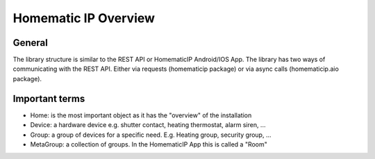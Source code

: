 Homematic IP Overview
*********************

General
=======

The library structure is similar to the REST API or HomematicIP Android/IOS App.
The library has two ways of communicating with the REST API. Either via requests (homematicip package) or via async calls (homematicip.aio package).

Important terms
===============
- Home: is the most important object as it has the "overview" of the installation
- Device: a hardware device e.g. shutter contact, heating thermostat, alarm siren, ...
- Group: a group of devices for a specific need. E.g. Heating group, security group, ...
- MetaGroup: a collection of groups. In the HomematicIP App this is called a "Room"
